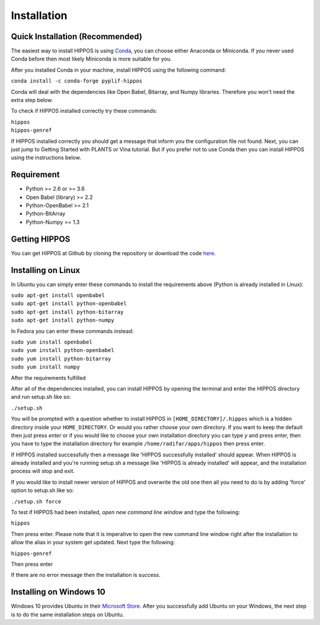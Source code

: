 Installation
============

Quick Installation (Recommended)
--------------------------------

The easiest way to install HIPPOS is using `Conda <https://docs.anaconda.com/anaconda/install/>`_, you
can choose either Anaconda or Miniconda. If you never used Conda before then most likely Miniconda
is more suitable for you.

After you installed Conda in your machine, install HIPPOS using the following command:

``conda install -c conda-forge pyplif-hippos``

Conda will deal with the dependencies like Open Babel, Bitarray, and Numpy libraries. Therefore you
won't need the extra step below.

To check if HIPPOS installed correctly try these commands:

|  ``hippos``
|  ``hippos-genref``

If HIPPOS installed correctly you should get a message that inform you the configuration file not found.
Next, you can just jump to Getting Started with PLANTS or Vina tutorial. But if you prefer not to use Conda
then you can install HIPPOS using the instructions below.

Requirement
-----------

* Python >= 2.6 or >= 3.6
* Open Babel (library) >= 2.2
* Python-OpenBabel >= 2.1
* Python-BitArray
* Python-Numpy >= 1.3

Getting HIPPOS
--------------

You can get HIPPOS at Github by cloning the repository or download the code `here <https://github.com/radifar/PyPLIF-HIPPOS>`_.

Installing on Linux
-------------------

In Ubuntu you can simply enter these commands to install the requirements above (Python is already installed in Linux):

| ``sudo apt-get install openbabel``
| ``sudo apt-get install python-openbabel``
| ``sudo apt-get install python-bitarray``
| ``sudo apt-get install python-numpy``

In Fedora you can enter these commands instead:

| ``sudo yum install openbabel``
| ``sudo yum install python-openbabel``
| ``sudo yum install python-bitarray``
| ``sudo yum install numpy``

After the requirements fulfilled

After all of the dependencies installed, you can install HIPPOS by opening
the terminal and enter the HIPPOS directory and run setup.sh like so:

``./setup.sh``

You will be prompted with a question whether to install HIPPOS in ``[HOME_DIRECTORY]/.hippos``
which is a hidden directory inside your ``HOME_DIRECTORY``. Or would you rather
choose your own directory. If you want to keep the default then just press `enter`
or if you would like to choose your own installation directory you can type `y`
and press enter, then you have to type the installation directory for example
``/home/radifar/apps/hippos`` then press enter.

If HIPPOS installed successfully then a message like 'HIPPOS successfully
installed' should appear. When HIPPOS is already installed and you're running
setup.sh a message like 'HIPPOS is already installed' will appear, and the
installation process will stop and exit.

If you would like to install newer version of HIPPOS and overwrite the old
one then all you need to do is by adding 'force' option to setup.sh like so:

``./setup.sh force``

To test if HIPPOS had been installed, *open new command line window* and type the following:

``hippos``

Then press enter. Please note that it is imperative to open the new command
line window right after the installation to allow the alias in your system get updated.
Next type the following:

``hippos-genref``

Then press enter

If there are no error message then the installation is success.

Installing on Windows 10
------------------------

Windows 10 provides Ubuntu in their `Microsoft Store <https://www.microsoft.com/en-us/p/ubuntu/9nblggh4msv6>`_. 
After you successfully add Ubuntu on your Windows, the next step is to do the same installation steps on Ubuntu.

